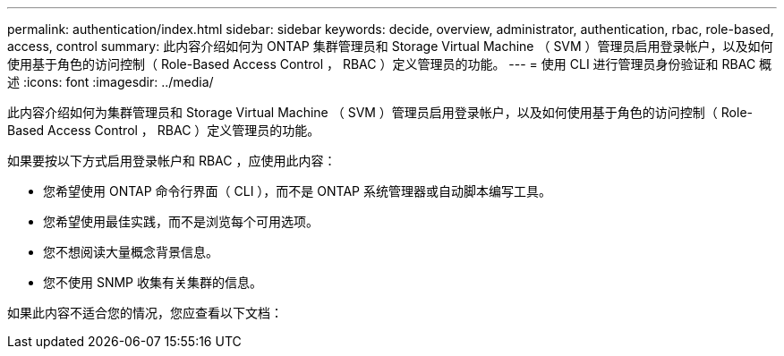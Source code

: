 ---
permalink: authentication/index.html 
sidebar: sidebar 
keywords: decide, overview, administrator, authentication, rbac, role-based, access, control 
summary: 此内容介绍如何为 ONTAP 集群管理员和 Storage Virtual Machine （ SVM ）管理员启用登录帐户，以及如何使用基于角色的访问控制（ Role-Based Access Control ， RBAC ）定义管理员的功能。 
---
= 使用 CLI 进行管理员身份验证和 RBAC 概述
:icons: font
:imagesdir: ../media/


[role="lead"]
此内容介绍如何为集群管理员和 Storage Virtual Machine （ SVM ）管理员启用登录帐户，以及如何使用基于角色的访问控制（ Role-Based Access Control ， RBAC ）定义管理员的功能。

如果要按以下方式启用登录帐户和 RBAC ，应使用此内容：

* 您希望使用 ONTAP 命令行界面（ CLI ），而不是 ONTAP 系统管理器或自动脚本编写工具。
* 您希望使用最佳实践，而不是浏览每个可用选项。
* 您不想阅读大量概念背景信息。
* 您不使用 SNMP 收集有关集群的信息。


如果此内容不适合您的情况，您应查看以下文档：
